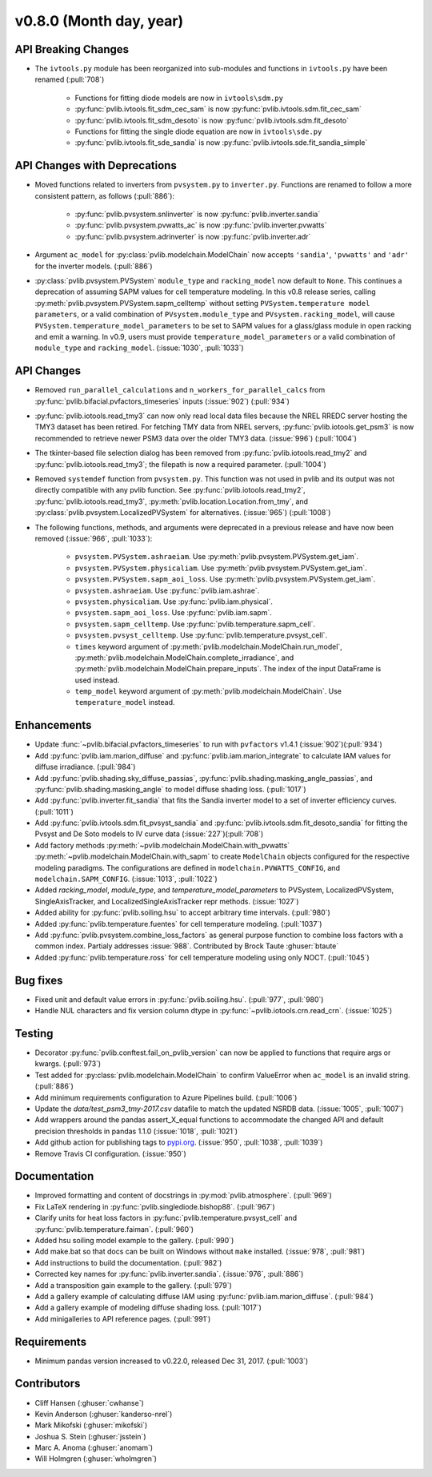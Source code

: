 .. _whatsnew_0800:

v0.8.0 (Month day, year)
-------------------------

API Breaking Changes
~~~~~~~~~~~~~~~~~~~~

* The ``ivtools.py`` module has been reorganized into sub-modules and functions
  in ``ivtools.py`` have been renamed (:pull:`708`)
   - Functions for fitting diode models are now in ``ivtools\sdm.py``
   - :py:func:`pvlib.ivtools.fit_sdm_cec_sam` is now :py:func:`pvlib.ivtools.sdm.fit_cec_sam`
   - :py:func:`pvlib.ivtools.fit_sdm_desoto` is now :py:func:`pvlib.ivtools.sdm.fit_desoto`
   - Functions for fitting the single diode equation are now in ``ivtools\sde.py``
   - :py:func:`pvlib.ivtools.fit_sde_sandia` is now :py:func:`pvlib.ivtools.sde.fit_sandia_simple`

API Changes with Deprecations
~~~~~~~~~~~~~~~~~~~~~~~~~~~~~
* Moved functions related to inverters from ``pvsystem.py`` to ``inverter.py``.
  Functions are renamed to follow a more consistent pattern, as follows (:pull:`886`):
   - :py:func:`pvlib.pvsystem.snlinverter` is now :py:func:`pvlib.inverter.sandia`
   - :py:func:`pvlib.pvsystem.pvwatts_ac` is now :py:func:`pvlib.inverter.pvwatts`
   - :py:func:`pvlib.pvsystem.adrinverter` is now :py:func:`pvlib.inverter.adr`
* Argument ``ac_model`` for :py:class:`pvlib.modelchain.ModelChain` now accepts
  ``'sandia'``, ``'pvwatts'`` and ``'adr'`` for the inverter models.  (:pull:`886`)
* :py:class:`pvlib.pvsystem.PVSystem` ``module_type`` and ``racking_model`` now
  default to ``None``. This continues a deprecation of assuming SAPM values
  for cell temperature modeling. In this v0.8 release series, calling
  :py:meth:`pvlib.pvsystem.PVSystem.sapm_celltemp` without setting ``PVSystem.temperature model parameters``,
  or a valid combination of ``PVsystem.module_type`` and ``PVsystem.racking_model``, will cause
  ``PVSystem.temperature_model_parameters`` to be set to SAPM values for a
  glass/glass module in open racking and emit a warning. In v0.9, users must
  provide ``temperature_model_parameters`` or a valid combination of
  ``module_type`` and ``racking_model``. (:issue:`1030`, :pull:`1033`)

API Changes
~~~~~~~~~~~
* Removed ``run_parallel_calculations`` and ``n_workers_for_parallel_calcs``
  from :py:func:`pvlib.bifacial.pvfactors_timeseries` inputs (:issue:`902`) (:pull:`934`)
* :py:func:`pvlib.iotools.read_tmy3` can now only read local data files because
  the NREL RREDC server hosting the TMY3 dataset has been retired. For
  fetching TMY data from NREL servers, :py:func:`pvlib.iotools.get_psm3` is
  now recommended to retrieve newer PSM3 data over the older TMY3 data.
  (:issue:`996`) (:pull:`1004`)
* The tkinter-based file selection dialog has been removed from
  :py:func:`pvlib.iotools.read_tmy2` and :py:func:`pvlib.iotools.read_tmy3`;
  the filepath is now a required parameter. (:pull:`1004`)
* Removed ``systemdef`` function from ``pvsystem.py``. This function was not
  used in pvlib and its output was not directly compatible with any pvlib
  function. See :py:func:`pvlib.iotools.read_tmy2`,
  :py:func:`pvlib.iotools.read_tmy3`, :py:meth:`pvlib.location.Location.from_tmy`, and
  :py:class:`pvlib.pvsystem.LocalizedPVSystem` for alternatives. (:issue:`965`)
  (:pull:`1008`)
* The following functions, methods, and arguments were deprecated in a previous
  release and have now been removed (:issue:`966`, :pull:`1033`):
    * ``pvsystem.PVSystem.ashraeiam``. Use :py:meth:`pvlib.pvsystem.PVSystem.get_iam`.
    * ``pvsystem.PVSystem.physicaliam``. Use :py:meth:`pvlib.pvsystem.PVSystem.get_iam`.
    * ``pvsystem.PVSystem.sapm_aoi_loss``. Use :py:meth:`pvlib.pvsystem.PVSystem.get_iam`.
    * ``pvsystem.ashraeiam``. Use :py:func:`pvlib.iam.ashrae`.
    * ``pvsystem.physicaliam``. Use :py:func:`pvlib.iam.physical`.
    * ``pvsystem.sapm_aoi_loss``. Use :py:func:`pvlib.iam.sapm`.
    * ``pvsystem.sapm_celltemp``. Use :py:func:`pvlib.temperature.sapm_cell`.
    * ``pvsystem.pvsyst_celltemp``. Use :py:func:`pvlib.temperature.pvsyst_cell`.
    * ``times`` keyword argument of
      :py:meth:`pvlib.modelchain.ModelChain.run_model`,
      :py:meth:`pvlib.modelchain.ModelChain.complete_irradiance`, and
      :py:meth:`pvlib.modelchain.ModelChain.prepare_inputs`.
      The index of the input DataFrame is used instead.
    * ``temp_model`` keyword argument of
      :py:meth:`pvlib.modelchain.ModelChain`. Use ``temperature_model`` instead.

Enhancements
~~~~~~~~~~~~
* Update :func:`~pvlib.bifacial.pvfactors_timeseries` to run with ``pvfactors`` v1.4.1 (:issue:`902`)(:pull:`934`)
* Add :py:func:`pvlib.iam.marion_diffuse` and
  :py:func:`pvlib.iam.marion_integrate` to calculate IAM values for
  diffuse irradiance. (:pull:`984`)
* Add :py:func:`pvlib.shading.sky_diffuse_passias`,
  :py:func:`pvlib.shading.masking_angle_passias`, and
  :py:func:`pvlib.shading.masking_angle` to model diffuse shading loss.
  (:pull:`1017`)
* Add :py:func:`pvlib.inverter.fit_sandia` that fits the Sandia inverter model
  to a set of inverter efficiency curves. (:pull:`1011`)
* Add :py:func:`pvlib.ivtools.sdm.fit_pvsyst_sandia` and :py:func:`pvlib.ivtools.sdm.fit_desoto_sandia`
  for fitting the Pvsyst and De Soto models to IV curve data (:issue:`227`)(:pull:`708`)
* Add factory methods :py:meth:`~pvlib.modelchain.ModelChain.with_pvwatts`
  :py:meth:`~pvlib.modelchain.ModelChain.with_sapm` to create ``ModelChain``
  objects configured for the respective modeling paradigms. The
  configurations are defined in ``modelchain.PVWATTS_CONFIG``, and
  ``modelchain.SAPM_CONFIG``. (:issue:`1013`, :pull:`1022`)
* Added *racking_model*, *module_type*, and *temperature_model_parameters* to
  PVSystem, LocalizedPVSystem, SingleAxisTracker, and
  LocalizedSingleAxisTracker repr methods. (:issue:`1027`)
* Added ability for :py:func:`pvlib.soiling.hsu` to accept arbitrary time intervals. (:pull:`980`)
* Added :py:func:`pvlib.temperature.fuentes` for cell temperature modeling. (:pull:`1037`)
* Add :py:func:`pvlib.pvsystem.combine_loss_factors` as general purpose
  function to combine loss factors with a common index.
  Partialy addresses :issue:`988`. Contributed by Brock Taute :ghuser:`btaute`
* Added :py:func:`pvlib.temperature.ross` for cell temperature modeling using
  only NOCT. (:pull:`1045`)

Bug fixes
~~~~~~~~~
* Fixed unit and default value errors in :py:func:`pvlib.soiling.hsu`. (:pull:`977`, :pull:`980`)
* Handle NUL characters and fix version column dtype in
  :py:func:`~pvlib.iotools.crn.read_crn`. (:issue:`1025`)

Testing
~~~~~~~
* Decorator :py:func:`pvlib.conftest.fail_on_pvlib_version` can now be
  applied to functions that require args or kwargs. (:pull:`973`)
* Test added for :py:class:`pvlib.modelchain.ModelChain` to confirm ValueError when
  ``ac_model`` is an invalid string. (:pull:`886`)
* Add minimum requirements configuration to Azure Pipelines build.
  (:pull:`1006`)
* Update the `data/test_psm3_tmy-2017.csv` datafile to match the updated
  NSRDB data. (:issue:`1005`, :pull:`1007`)
* Add wrappers around the pandas assert_X_equal functions to accommodate the
  changed API and default precision thresholds in pandas 1.1.0
  (:issue:`1018`, :pull:`1021`)
* Add github action for publishing tags to
  `pypi.org <https://pypi.org/project/pvlib/>`_.
  (:issue:`950`, :pull:`1038`, :pull:`1039`)
* Remove Travis CI configuration. (:issue:`950`)

Documentation
~~~~~~~~~~~~~
* Improved formatting and content of docstrings in :py:mod:`pvlib.atmosphere`.
  (:pull:`969`)
* Fix LaTeX rendering in :py:func:`pvlib.singlediode.bishop88`. (:pull:`967`)
* Clarify units for heat loss factors in
  :py:func:`pvlib.temperature.pvsyst_cell` and
  :py:func:`pvlib.temperature.faiman`. (:pull:`960`)
* Added hsu soiling model example to the gallery.  (:pull:`990`)
* Add make.bat so that docs can be built on Windows without ``make`` installed.
  (:issue:`978`, :pull:`981`)
* Add instructions to build the documentation. (:pull:`982`)
* Corrected key names for :py:func:`pvlib.inverter.sandia`. (:issue:`976`,
  :pull:`886`)
* Add a transposition gain example to the gallery.  (:pull:`979`)
* Add a gallery example of calculating diffuse IAM using
  :py:func:`pvlib.iam.marion_diffuse`. (:pull:`984`)
* Add a gallery example of modeling diffuse shading loss. (:pull:`1017`)
* Add minigalleries to API reference pages. (:pull:`991`)

Requirements
~~~~~~~~~~~~
* Minimum pandas version increased to v0.22.0, released Dec 31, 2017. (:pull:`1003`)

Contributors
~~~~~~~~~~~~
* Cliff Hansen (:ghuser:`cwhanse`)
* Kevin Anderson (:ghuser:`kanderso-nrel`)
* Mark Mikofski (:ghuser:`mikofski`)
* Joshua S. Stein (:ghuser:`jsstein`)
* Marc A. Anoma (:ghuser:`anomam`)
* Will Holmgren (:ghuser:`wholmgren`)
